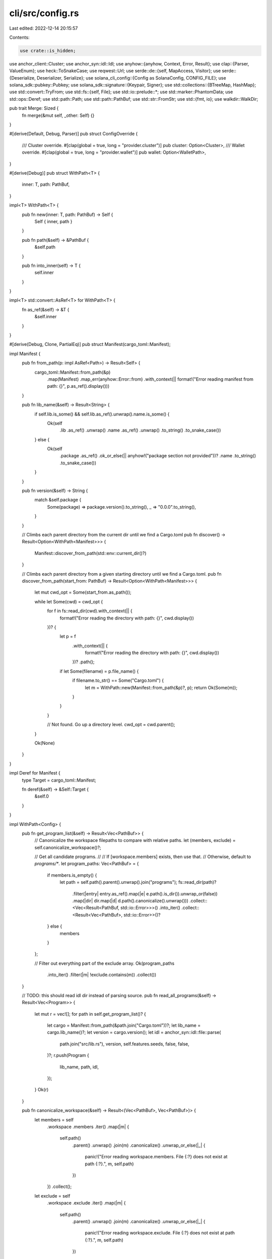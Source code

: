 cli/src/config.rs
=================

Last edited: 2022-12-14 20:15:57

Contents:

.. code-block:: rs

    use crate::is_hidden;
use anchor_client::Cluster;
use anchor_syn::idl::Idl;
use anyhow::{anyhow, Context, Error, Result};
use clap::{Parser, ValueEnum};
use heck::ToSnakeCase;
use reqwest::Url;
use serde::de::{self, MapAccess, Visitor};
use serde::{Deserialize, Deserializer, Serialize};
use solana_cli_config::{Config as SolanaConfig, CONFIG_FILE};
use solana_sdk::pubkey::Pubkey;
use solana_sdk::signature::{Keypair, Signer};
use std::collections::{BTreeMap, HashMap};
use std::convert::TryFrom;
use std::fs::{self, File};
use std::io::prelude::*;
use std::marker::PhantomData;
use std::ops::Deref;
use std::path::Path;
use std::path::PathBuf;
use std::str::FromStr;
use std::{fmt, io};
use walkdir::WalkDir;

pub trait Merge: Sized {
    fn merge(&mut self, _other: Self) {}
}

#[derive(Default, Debug, Parser)]
pub struct ConfigOverride {
    /// Cluster override.
    #[clap(global = true, long = "provider.cluster")]
    pub cluster: Option<Cluster>,
    /// Wallet override.
    #[clap(global = true, long = "provider.wallet")]
    pub wallet: Option<WalletPath>,
}

#[derive(Debug)]
pub struct WithPath<T> {
    inner: T,
    path: PathBuf,
}

impl<T> WithPath<T> {
    pub fn new(inner: T, path: PathBuf) -> Self {
        Self { inner, path }
    }

    pub fn path(&self) -> &PathBuf {
        &self.path
    }

    pub fn into_inner(self) -> T {
        self.inner
    }
}

impl<T> std::convert::AsRef<T> for WithPath<T> {
    fn as_ref(&self) -> &T {
        &self.inner
    }
}

#[derive(Debug, Clone, PartialEq)]
pub struct Manifest(cargo_toml::Manifest);

impl Manifest {
    pub fn from_path(p: impl AsRef<Path>) -> Result<Self> {
        cargo_toml::Manifest::from_path(&p)
            .map(Manifest)
            .map_err(anyhow::Error::from)
            .with_context(|| format!("Error reading manifest from path: {}", p.as_ref().display()))
    }

    pub fn lib_name(&self) -> Result<String> {
        if self.lib.is_some() && self.lib.as_ref().unwrap().name.is_some() {
            Ok(self
                .lib
                .as_ref()
                .unwrap()
                .name
                .as_ref()
                .unwrap()
                .to_string()
                .to_snake_case())
        } else {
            Ok(self
                .package
                .as_ref()
                .ok_or_else(|| anyhow!("package section not provided"))?
                .name
                .to_string()
                .to_snake_case())
        }
    }

    pub fn version(&self) -> String {
        match &self.package {
            Some(package) => package.version().to_string(),
            _ => "0.0.0".to_string(),
        }
    }

    // Climbs each parent directory from the current dir until we find a Cargo.toml
    pub fn discover() -> Result<Option<WithPath<Manifest>>> {
        Manifest::discover_from_path(std::env::current_dir()?)
    }

    // Climbs each parent directory from a given starting directory until we find a Cargo.toml.
    pub fn discover_from_path(start_from: PathBuf) -> Result<Option<WithPath<Manifest>>> {
        let mut cwd_opt = Some(start_from.as_path());

        while let Some(cwd) = cwd_opt {
            for f in fs::read_dir(cwd).with_context(|| {
                format!("Error reading the directory with path: {}", cwd.display())
            })? {
                let p = f
                    .with_context(|| {
                        format!("Error reading the directory with path: {}", cwd.display())
                    })?
                    .path();
                if let Some(filename) = p.file_name() {
                    if filename.to_str() == Some("Cargo.toml") {
                        let m = WithPath::new(Manifest::from_path(&p)?, p);
                        return Ok(Some(m));
                    }
                }
            }

            // Not found. Go up a directory level.
            cwd_opt = cwd.parent();
        }

        Ok(None)
    }
}

impl Deref for Manifest {
    type Target = cargo_toml::Manifest;

    fn deref(&self) -> &Self::Target {
        &self.0
    }
}

impl WithPath<Config> {
    pub fn get_program_list(&self) -> Result<Vec<PathBuf>> {
        // Canonicalize the workspace filepaths to compare with relative paths.
        let (members, exclude) = self.canonicalize_workspace()?;

        // Get all candidate programs.
        //
        // If [workspace.members] exists, then use that.
        // Otherwise, default to `programs/*`.
        let program_paths: Vec<PathBuf> = {
            if members.is_empty() {
                let path = self.path().parent().unwrap().join("programs");
                fs::read_dir(path)?
                    .filter(|entry| entry.as_ref().map(|e| e.path().is_dir()).unwrap_or(false))
                    .map(|dir| dir.map(|d| d.path().canonicalize().unwrap()))
                    .collect::<Vec<Result<PathBuf, std::io::Error>>>()
                    .into_iter()
                    .collect::<Result<Vec<PathBuf>, std::io::Error>>()?
            } else {
                members
            }
        };

        // Filter out everything part of the exclude array.
        Ok(program_paths
            .into_iter()
            .filter(|m| !exclude.contains(m))
            .collect())
    }

    // TODO: this should read idl dir instead of parsing source.
    pub fn read_all_programs(&self) -> Result<Vec<Program>> {
        let mut r = vec![];
        for path in self.get_program_list()? {
            let cargo = Manifest::from_path(&path.join("Cargo.toml"))?;
            let lib_name = cargo.lib_name()?;
            let version = cargo.version();
            let idl = anchor_syn::idl::file::parse(
                path.join("src/lib.rs"),
                version,
                self.features.seeds,
                false,
                false,
            )?;
            r.push(Program {
                lib_name,
                path,
                idl,
            });
        }
        Ok(r)
    }

    pub fn canonicalize_workspace(&self) -> Result<(Vec<PathBuf>, Vec<PathBuf>)> {
        let members = self
            .workspace
            .members
            .iter()
            .map(|m| {
                self.path()
                    .parent()
                    .unwrap()
                    .join(m)
                    .canonicalize()
                    .unwrap_or_else(|_| {
                        panic!("Error reading workspace.members. File {:?} does not exist at path {:?}.", m, self.path)
                    })
            })
            .collect();
        let exclude = self
            .workspace
            .exclude
            .iter()
            .map(|m| {
                self.path()
                    .parent()
                    .unwrap()
                    .join(m)
                    .canonicalize()
                    .unwrap_or_else(|_| {
                        panic!("Error reading workspace.exclude. File {:?} does not exist at path {:?}.", m, self.path)
                    })
            })
            .collect();
        Ok((members, exclude))
    }

    pub fn get_program(&self, name: &str) -> Result<Option<WithPath<Program>>> {
        for program in self.read_all_programs()? {
            let cargo_toml = program.path.join("Cargo.toml");
            if !cargo_toml.exists() {
                return Err(anyhow!(
                    "Did not find Cargo.toml at the path: {}",
                    program.path.display()
                ));
            }
            let p_lib_name = Manifest::from_path(&cargo_toml)?.lib_name()?;
            if name == p_lib_name {
                let path = self
                    .path()
                    .parent()
                    .unwrap()
                    .canonicalize()?
                    .join(&program.path);
                return Ok(Some(WithPath::new(program, path)));
            }
        }
        Ok(None)
    }
}

impl<T> std::ops::Deref for WithPath<T> {
    type Target = T;
    fn deref(&self) -> &Self::Target {
        &self.inner
    }
}

impl<T> std::ops::DerefMut for WithPath<T> {
    fn deref_mut(&mut self) -> &mut Self::Target {
        &mut self.inner
    }
}

#[derive(Debug, Default)]
pub struct Config {
    pub anchor_version: Option<String>,
    pub solana_version: Option<String>,
    pub features: FeaturesConfig,
    pub registry: RegistryConfig,
    pub provider: ProviderConfig,
    pub programs: ProgramsConfig,
    pub scripts: ScriptsConfig,
    pub workspace: WorkspaceConfig,
    // Separate entry next to test_config because
    // "anchor localnet" only has access to the Anchor.toml,
    // not the Test.toml files
    pub test_validator: Option<TestValidator>,
    pub test_config: Option<TestConfig>,
}

#[derive(Default, Clone, Debug, Serialize, Deserialize)]
pub struct FeaturesConfig {
    #[serde(default)]
    pub seeds: bool,
    #[serde(default, rename = "skip-lint")]
    pub skip_lint: bool,
}

#[derive(Clone, Debug, Serialize, Deserialize)]
pub struct RegistryConfig {
    pub url: String,
}

impl Default for RegistryConfig {
    fn default() -> Self {
        Self {
            url: "https://api.apr.dev".to_string(),
        }
    }
}

#[derive(Debug, Default)]
pub struct ProviderConfig {
    pub cluster: Cluster,
    pub wallet: WalletPath,
}

pub type ScriptsConfig = BTreeMap<String, String>;

pub type ProgramsConfig = BTreeMap<Cluster, BTreeMap<String, ProgramDeployment>>;

#[derive(Debug, Default, Clone, Serialize, Deserialize)]
pub struct WorkspaceConfig {
    #[serde(default, skip_serializing_if = "Vec::is_empty")]
    pub members: Vec<String>,
    #[serde(default, skip_serializing_if = "Vec::is_empty")]
    pub exclude: Vec<String>,
    #[serde(default, skip_serializing_if = "String::is_empty")]
    pub types: String,
}

#[derive(ValueEnum, Parser, Clone, PartialEq, Eq, Debug)]
pub enum BootstrapMode {
    None,
    Debian,
}

#[derive(Debug, Clone)]
pub struct BuildConfig {
    pub verifiable: bool,
    pub solana_version: Option<String>,
    pub docker_image: String,
    pub bootstrap: BootstrapMode,
}

impl Config {
    pub fn add_test_config(
        &mut self,
        root: impl AsRef<Path>,
        test_paths: Vec<PathBuf>,
    ) -> Result<()> {
        self.test_config = TestConfig::discover(root, test_paths)?;
        Ok(())
    }

    pub fn docker(&self) -> String {
        let ver = self
            .anchor_version
            .clone()
            .unwrap_or_else(|| crate::DOCKER_BUILDER_VERSION.to_string());
        format!("projectserum/build:v{}", ver)
    }

    pub fn discover(cfg_override: &ConfigOverride) -> Result<Option<WithPath<Config>>> {
        Config::_discover().map(|opt| {
            opt.map(|mut cfg| {
                if let Some(cluster) = cfg_override.cluster.clone() {
                    cfg.provider.cluster = cluster;
                }
                if let Some(wallet) = cfg_override.wallet.clone() {
                    cfg.provider.wallet = wallet;
                }
                cfg
            })
        })
    }

    // Climbs each parent directory until we find an Anchor.toml.
    fn _discover() -> Result<Option<WithPath<Config>>> {
        let _cwd = std::env::current_dir()?;
        let mut cwd_opt = Some(_cwd.as_path());

        while let Some(cwd) = cwd_opt {
            for f in fs::read_dir(cwd).with_context(|| {
                format!("Error reading the directory with path: {}", cwd.display())
            })? {
                let p = f
                    .with_context(|| {
                        format!("Error reading the directory with path: {}", cwd.display())
                    })?
                    .path();
                if let Some(filename) = p.file_name() {
                    if filename.to_str() == Some("Anchor.toml") {
                        let cfg = Config::from_path(&p)?;
                        return Ok(Some(WithPath::new(cfg, p)));
                    }
                }
            }

            cwd_opt = cwd.parent();
        }

        Ok(None)
    }

    fn from_path(p: impl AsRef<Path>) -> Result<Self> {
        fs::read_to_string(&p)
            .with_context(|| format!("Error reading the file with path: {}", p.as_ref().display()))?
            .parse::<Self>()
    }

    pub fn wallet_kp(&self) -> Result<Keypair> {
        solana_sdk::signature::read_keypair_file(&self.provider.wallet.to_string())
            .map_err(|_| anyhow!("Unable to read keypair file"))
    }
}

#[derive(Debug, Serialize, Deserialize)]
struct _Config {
    anchor_version: Option<String>,
    solana_version: Option<String>,
    features: Option<FeaturesConfig>,
    programs: Option<BTreeMap<String, BTreeMap<String, serde_json::Value>>>,
    registry: Option<RegistryConfig>,
    provider: Provider,
    workspace: Option<WorkspaceConfig>,
    scripts: Option<ScriptsConfig>,
    test: Option<_TestValidator>,
}

#[derive(Debug, Serialize, Deserialize)]
struct Provider {
    #[serde(deserialize_with = "des_cluster")]
    cluster: Cluster,
    wallet: String,
}

fn des_cluster<'de, D>(deserializer: D) -> Result<Cluster, D::Error>
where
    D: Deserializer<'de>,
{
    struct StringOrCustomCluster(PhantomData<fn() -> Cluster>);

    impl<'de> Visitor<'de> for StringOrCustomCluster {
        type Value = Cluster;

        fn expecting(&self, formatter: &mut fmt::Formatter) -> fmt::Result {
            formatter.write_str("string or map")
        }

        fn visit_str<E>(self, value: &str) -> Result<Cluster, E>
        where
            E: de::Error,
        {
            value.parse().map_err(de::Error::custom)
        }

        fn visit_map<M>(self, mut map: M) -> Result<Cluster, M::Error>
        where
            M: MapAccess<'de>,
        {
            // Gets keys
            if let (Some((http_key, http_value)), Some((ws_key, ws_value))) = (
                map.next_entry::<String, String>()?,
                map.next_entry::<String, String>()?,
            ) {
                // Checks keys
                if http_key != "http" || ws_key != "ws" {
                    return Err(de::Error::custom("Invalid key"));
                }

                // Checks urls
                Url::parse(&http_value).map_err(de::Error::custom)?;
                Url::parse(&ws_value).map_err(de::Error::custom)?;

                Ok(Cluster::Custom(http_value, ws_value))
            } else {
                Err(de::Error::custom("Invalid entry"))
            }
        }
    }
    deserializer.deserialize_any(StringOrCustomCluster(PhantomData))
}

impl ToString for Config {
    fn to_string(&self) -> String {
        let programs = {
            let c = ser_programs(&self.programs);
            if c.is_empty() {
                None
            } else {
                Some(c)
            }
        };
        let cfg = _Config {
            anchor_version: self.anchor_version.clone(),
            solana_version: self.solana_version.clone(),
            features: Some(self.features.clone()),
            registry: Some(self.registry.clone()),
            provider: Provider {
                cluster: self.provider.cluster.clone(),
                wallet: self.provider.wallet.to_string(),
            },
            test: self.test_validator.clone().map(Into::into),
            scripts: match self.scripts.is_empty() {
                true => None,
                false => Some(self.scripts.clone()),
            },
            programs,
            workspace: (!self.workspace.members.is_empty() || !self.workspace.exclude.is_empty())
                .then(|| self.workspace.clone()),
        };

        toml::to_string(&cfg).expect("Must be well formed")
    }
}

impl FromStr for Config {
    type Err = Error;

    fn from_str(s: &str) -> Result<Self, Self::Err> {
        let cfg: _Config = toml::from_str(s)
            .map_err(|e| anyhow::format_err!("Unable to deserialize config: {}", e.to_string()))?;
        Ok(Config {
            anchor_version: cfg.anchor_version,
            solana_version: cfg.solana_version,
            features: cfg.features.unwrap_or_default(),
            registry: cfg.registry.unwrap_or_default(),
            provider: ProviderConfig {
                cluster: cfg.provider.cluster,
                wallet: shellexpand::tilde(&cfg.provider.wallet).parse()?,
            },
            scripts: cfg.scripts.unwrap_or_default(),
            test_validator: cfg.test.map(Into::into),
            test_config: None,
            programs: cfg.programs.map_or(Ok(BTreeMap::new()), deser_programs)?,
            workspace: cfg.workspace.unwrap_or_default(),
        })
    }
}

pub fn get_solana_cfg_url() -> Result<String, io::Error> {
    let config_file = CONFIG_FILE.as_ref().ok_or_else(|| {
        io::Error::new(
            io::ErrorKind::NotFound,
            "Default Solana config was not found",
        )
    })?;
    SolanaConfig::load(config_file).map(|config| config.json_rpc_url)
}

fn ser_programs(
    programs: &BTreeMap<Cluster, BTreeMap<String, ProgramDeployment>>,
) -> BTreeMap<String, BTreeMap<String, serde_json::Value>> {
    programs
        .iter()
        .map(|(cluster, programs)| {
            let cluster = cluster.to_string();
            let programs = programs
                .iter()
                .map(|(name, deployment)| {
                    (
                        name.clone(),
                        to_value(&_ProgramDeployment::from(deployment)),
                    )
                })
                .collect::<BTreeMap<String, serde_json::Value>>();
            (cluster, programs)
        })
        .collect::<BTreeMap<String, BTreeMap<String, serde_json::Value>>>()
}

fn to_value(dep: &_ProgramDeployment) -> serde_json::Value {
    if dep.path.is_none() && dep.idl.is_none() {
        return serde_json::Value::String(dep.address.to_string());
    }
    serde_json::to_value(dep).unwrap()
}

fn deser_programs(
    programs: BTreeMap<String, BTreeMap<String, serde_json::Value>>,
) -> Result<BTreeMap<Cluster, BTreeMap<String, ProgramDeployment>>> {
    programs
        .iter()
        .map(|(cluster, programs)| {
            let cluster: Cluster = cluster.parse()?;
            let programs = programs
                .iter()
                .map(|(name, program_id)| {
                    Ok((
                        name.clone(),
                        ProgramDeployment::try_from(match &program_id {
                            serde_json::Value::String(address) => _ProgramDeployment {
                                address: address.parse()?,
                                path: None,
                                idl: None,
                            },

                            serde_json::Value::Object(_) => {
                                serde_json::from_value(program_id.clone())
                                    .map_err(|_| anyhow!("Unable to read toml"))?
                            }
                            _ => return Err(anyhow!("Invalid toml type")),
                        })?,
                    ))
                })
                .collect::<Result<BTreeMap<String, ProgramDeployment>>>()?;
            Ok((cluster, programs))
        })
        .collect::<Result<BTreeMap<Cluster, BTreeMap<String, ProgramDeployment>>>>()
}

#[derive(Default, Debug, Clone, Serialize, Deserialize)]
pub struct TestValidator {
    pub genesis: Option<Vec<GenesisEntry>>,
    pub validator: Option<Validator>,
    pub startup_wait: i32,
    pub shutdown_wait: i32,
}

#[derive(Default, Debug, Clone, Serialize, Deserialize)]
pub struct _TestValidator {
    #[serde(skip_serializing_if = "Option::is_none")]
    pub genesis: Option<Vec<GenesisEntry>>,
    #[serde(skip_serializing_if = "Option::is_none")]
    pub validator: Option<_Validator>,
    #[serde(skip_serializing_if = "Option::is_none")]
    pub startup_wait: Option<i32>,
    #[serde(skip_serializing_if = "Option::is_none")]
    pub shutdown_wait: Option<i32>,
}

pub const STARTUP_WAIT: i32 = 5000;
pub const SHUTDOWN_WAIT: i32 = 2000;

impl From<_TestValidator> for TestValidator {
    fn from(_test_validator: _TestValidator) -> Self {
        Self {
            shutdown_wait: _test_validator.shutdown_wait.unwrap_or(SHUTDOWN_WAIT),
            startup_wait: _test_validator.startup_wait.unwrap_or(STARTUP_WAIT),
            genesis: _test_validator.genesis,
            validator: _test_validator.validator.map(Into::into),
        }
    }
}

impl From<TestValidator> for _TestValidator {
    fn from(test_validator: TestValidator) -> Self {
        Self {
            shutdown_wait: Some(test_validator.shutdown_wait),
            startup_wait: Some(test_validator.startup_wait),
            genesis: test_validator.genesis,
            validator: test_validator.validator.map(Into::into),
        }
    }
}

#[derive(Debug, Clone)]
pub struct TestConfig {
    pub test_suite_configs: HashMap<PathBuf, TestToml>,
}

impl Deref for TestConfig {
    type Target = HashMap<PathBuf, TestToml>;

    fn deref(&self) -> &Self::Target {
        &self.test_suite_configs
    }
}

impl TestConfig {
    pub fn discover(root: impl AsRef<Path>, test_paths: Vec<PathBuf>) -> Result<Option<Self>> {
        let walker = WalkDir::new(root).into_iter();
        let mut test_suite_configs = HashMap::new();
        for entry in walker.filter_entry(|e| !is_hidden(e)) {
            let entry = entry?;
            if entry.file_name() == "Test.toml" {
                let entry_path = entry.path();
                let test_toml = TestToml::from_path(entry_path)?;
                if test_paths.is_empty() || test_paths.iter().any(|p| entry_path.starts_with(p)) {
                    test_suite_configs.insert(entry.path().into(), test_toml);
                }
            }
        }

        Ok(match test_suite_configs.is_empty() {
            true => None,
            false => Some(Self { test_suite_configs }),
        })
    }
}

// This file needs to have the same (sub)structure as Anchor.toml
// so it can be parsed as a base test file from an Anchor.toml
#[derive(Debug, Clone, Serialize, Deserialize)]
pub struct _TestToml {
    pub extends: Option<Vec<String>>,
    pub test: Option<_TestValidator>,
    pub scripts: Option<ScriptsConfig>,
}

impl _TestToml {
    fn from_path(path: impl AsRef<Path>) -> Result<Self, Error> {
        let s = fs::read_to_string(&path)?;
        let parsed_toml: Self = toml::from_str(&s)?;
        let mut current_toml = _TestToml {
            extends: None,
            test: None,
            scripts: None,
        };
        if let Some(bases) = &parsed_toml.extends {
            for base in bases {
                let mut canonical_base = base.clone();
                canonical_base = canonicalize_filepath_from_origin(&canonical_base, &path)?;
                current_toml.merge(_TestToml::from_path(&canonical_base)?);
            }
        }
        current_toml.merge(parsed_toml);

        if let Some(test) = &mut current_toml.test {
            if let Some(genesis_programs) = &mut test.genesis {
                for entry in genesis_programs {
                    entry.program = canonicalize_filepath_from_origin(&entry.program, &path)?;
                }
            }
            if let Some(validator) = &mut test.validator {
                if let Some(ledger_dir) = &mut validator.ledger {
                    *ledger_dir = canonicalize_filepath_from_origin(&ledger_dir, &path)?;
                }
                if let Some(accounts) = &mut validator.account {
                    for entry in accounts {
                        entry.filename = canonicalize_filepath_from_origin(&entry.filename, &path)?;
                    }
                }
            }
        }
        Ok(current_toml)
    }
}

/// canonicalizes the `file_path` arg.
/// uses the `path` arg as the current dir
/// from which to turn the relative path
/// into a canonical one
fn canonicalize_filepath_from_origin(
    file_path: impl AsRef<Path>,
    origin: impl AsRef<Path>,
) -> Result<String> {
    let previous_dir = std::env::current_dir()?;
    std::env::set_current_dir(origin.as_ref().parent().unwrap())?;
    let result = fs::canonicalize(&file_path)
        .with_context(|| {
            format!(
                "Error reading (possibly relative) path: {}. If relative, this is the path that was used as the current path: {}",
                &file_path.as_ref().display(),
                &origin.as_ref().display()
            )
        })?
        .display()
        .to_string();
    std::env::set_current_dir(previous_dir)?;
    Ok(result)
}

#[derive(Debug, Clone, Serialize, Deserialize)]
pub struct TestToml {
    #[serde(skip_serializing_if = "Option::is_none")]
    pub test: Option<TestValidator>,
    pub scripts: ScriptsConfig,
}

impl TestToml {
    pub fn from_path(p: impl AsRef<Path>) -> Result<Self> {
        WithPath::new(_TestToml::from_path(&p)?, p.as_ref().into()).try_into()
    }
}

impl Merge for _TestToml {
    fn merge(&mut self, other: Self) {
        let mut my_scripts = self.scripts.take();
        match &mut my_scripts {
            None => my_scripts = other.scripts,
            Some(my_scripts) => {
                if let Some(other_scripts) = other.scripts {
                    for (name, script) in other_scripts {
                        my_scripts.insert(name, script);
                    }
                }
            }
        }

        let mut my_test = self.test.take();
        match &mut my_test {
            Some(my_test) => {
                if let Some(other_test) = other.test {
                    if let Some(startup_wait) = other_test.startup_wait {
                        my_test.startup_wait = Some(startup_wait);
                    }
                    if let Some(other_genesis) = other_test.genesis {
                        match &mut my_test.genesis {
                            Some(my_genesis) => {
                                for other_entry in other_genesis {
                                    match my_genesis
                                        .iter()
                                        .position(|g| *g.address == other_entry.address)
                                    {
                                        None => my_genesis.push(other_entry),
                                        Some(i) => my_genesis[i] = other_entry,
                                    }
                                }
                            }
                            None => my_test.genesis = Some(other_genesis),
                        }
                    }
                    let mut my_validator = my_test.validator.take();
                    match &mut my_validator {
                        None => my_validator = other_test.validator,
                        Some(my_validator) => {
                            if let Some(other_validator) = other_test.validator {
                                my_validator.merge(other_validator)
                            }
                        }
                    }

                    my_test.validator = my_validator;
                }
            }
            None => my_test = other.test,
        };

        // Instantiating a new Self object here ensures that
        // this function will fail to compile if new fields get added
        // to Self. This is useful as a reminder if they also require merging
        *self = Self {
            test: my_test,
            scripts: my_scripts,
            extends: self.extends.take(),
        };
    }
}

impl TryFrom<WithPath<_TestToml>> for TestToml {
    type Error = Error;

    fn try_from(mut value: WithPath<_TestToml>) -> Result<Self, Self::Error> {
        Ok(Self {
            test: value.test.take().map(Into::into),
            scripts: value
                .scripts
                .take()
                .ok_or_else(|| anyhow!("Missing 'scripts' section in Test.toml file."))?,
        })
    }
}

#[derive(Debug, Clone, Serialize, Deserialize)]
pub struct GenesisEntry {
    // Base58 pubkey string.
    pub address: String,
    // Filepath to the compiled program to embed into the genesis.
    pub program: String,
}

#[derive(Debug, Clone, Serialize, Deserialize)]
pub struct CloneEntry {
    // Base58 pubkey string.
    pub address: String,
}

#[derive(Debug, Clone, Serialize, Deserialize)]
pub struct AccountEntry {
    // Base58 pubkey string.
    pub address: String,
    // Name of JSON file containing the account data.
    pub filename: String,
}

#[derive(Debug, Default, Clone, Serialize, Deserialize)]
pub struct _Validator {
    // Load an account from the provided JSON file
    #[serde(skip_serializing_if = "Option::is_none")]
    pub account: Option<Vec<AccountEntry>>,
    // IP address to bind the validator ports. [default: 0.0.0.0]
    #[serde(skip_serializing_if = "Option::is_none")]
    pub bind_address: Option<String>,
    // Copy an account from the cluster referenced by the url argument.
    #[serde(skip_serializing_if = "Option::is_none")]
    pub clone: Option<Vec<CloneEntry>>,
    // Range to use for dynamically assigned ports. [default: 1024-65535]
    #[serde(skip_serializing_if = "Option::is_none")]
    pub dynamic_port_range: Option<String>,
    // Enable the faucet on this port [default: 9900].
    #[serde(skip_serializing_if = "Option::is_none")]
    pub faucet_port: Option<u16>,
    // Give the faucet address this much SOL in genesis. [default: 1000000]
    #[serde(skip_serializing_if = "Option::is_none")]
    pub faucet_sol: Option<String>,
    // Geyser plugin config location
    #[serde(skip_serializing_if = "Option::is_none")]
    pub geyser_plugin_config: Option<String>,
    // Gossip DNS name or IP address for the validator to advertise in gossip. [default: 127.0.0.1]
    #[serde(skip_serializing_if = "Option::is_none")]
    pub gossip_host: Option<String>,
    // Gossip port number for the validator
    #[serde(skip_serializing_if = "Option::is_none")]
    pub gossip_port: Option<u16>,
    // URL for Solana's JSON RPC or moniker.
    #[serde(skip_serializing_if = "Option::is_none")]
    pub url: Option<String>,
    // Use DIR as ledger location
    #[serde(skip_serializing_if = "Option::is_none")]
    pub ledger: Option<String>,
    // Keep this amount of shreds in root slots. [default: 10000]
    #[serde(skip_serializing_if = "Option::is_none")]
    pub limit_ledger_size: Option<String>,
    // Enable JSON RPC on this port, and the next port for the RPC websocket. [default: 8899]
    #[serde(skip_serializing_if = "Option::is_none")]
    pub rpc_port: Option<u16>,
    // Override the number of slots in an epoch.
    #[serde(skip_serializing_if = "Option::is_none")]
    pub slots_per_epoch: Option<String>,
    // The number of ticks in a slot
    #[serde(skip_serializing_if = "Option::is_none")]
    pub ticks_per_slot: Option<u16>,
    // Warp the ledger to WARP_SLOT after starting the validator.
    #[serde(skip_serializing_if = "Option::is_none")]
    pub warp_slot: Option<String>,
}

#[derive(Debug, Default, Clone, Serialize, Deserialize)]
pub struct Validator {
    #[serde(skip_serializing_if = "Option::is_none")]
    pub account: Option<Vec<AccountEntry>>,
    pub bind_address: String,
    #[serde(skip_serializing_if = "Option::is_none")]
    pub clone: Option<Vec<CloneEntry>>,
    #[serde(skip_serializing_if = "Option::is_none")]
    pub dynamic_port_range: Option<String>,
    #[serde(skip_serializing_if = "Option::is_none")]
    pub faucet_port: Option<u16>,
    #[serde(skip_serializing_if = "Option::is_none")]
    pub faucet_sol: Option<String>,
    #[serde(skip_serializing_if = "Option::is_none")]
    pub geyser_plugin_config: Option<String>,
    #[serde(skip_serializing_if = "Option::is_none")]
    pub gossip_host: Option<String>,
    #[serde(skip_serializing_if = "Option::is_none")]
    pub gossip_port: Option<u16>,
    #[serde(skip_serializing_if = "Option::is_none")]
    pub url: Option<String>,
    pub ledger: String,
    #[serde(skip_serializing_if = "Option::is_none")]
    pub limit_ledger_size: Option<String>,
    pub rpc_port: u16,
    #[serde(skip_serializing_if = "Option::is_none")]
    pub slots_per_epoch: Option<String>,
    #[serde(skip_serializing_if = "Option::is_none")]
    pub ticks_per_slot: Option<u16>,
    #[serde(skip_serializing_if = "Option::is_none")]
    pub warp_slot: Option<String>,
}

impl From<_Validator> for Validator {
    fn from(_validator: _Validator) -> Self {
        Self {
            account: _validator.account,
            bind_address: _validator
                .bind_address
                .unwrap_or_else(|| DEFAULT_BIND_ADDRESS.to_string()),
            clone: _validator.clone,
            dynamic_port_range: _validator.dynamic_port_range,
            faucet_port: _validator.faucet_port,
            faucet_sol: _validator.faucet_sol,
            geyser_plugin_config: _validator.geyser_plugin_config,
            gossip_host: _validator.gossip_host,
            gossip_port: _validator.gossip_port,
            url: _validator.url,
            ledger: _validator
                .ledger
                .unwrap_or_else(|| DEFAULT_LEDGER_PATH.to_string()),
            limit_ledger_size: _validator.limit_ledger_size,
            rpc_port: _validator
                .rpc_port
                .unwrap_or(solana_sdk::rpc_port::DEFAULT_RPC_PORT),
            slots_per_epoch: _validator.slots_per_epoch,
            ticks_per_slot: _validator.ticks_per_slot,
            warp_slot: _validator.warp_slot,
        }
    }
}

impl From<Validator> for _Validator {
    fn from(validator: Validator) -> Self {
        Self {
            account: validator.account,
            bind_address: Some(validator.bind_address),
            clone: validator.clone,
            dynamic_port_range: validator.dynamic_port_range,
            faucet_port: validator.faucet_port,
            faucet_sol: validator.faucet_sol,
            geyser_plugin_config: validator.geyser_plugin_config,
            gossip_host: validator.gossip_host,
            gossip_port: validator.gossip_port,
            url: validator.url,
            ledger: Some(validator.ledger),
            limit_ledger_size: validator.limit_ledger_size,
            rpc_port: Some(validator.rpc_port),
            slots_per_epoch: validator.slots_per_epoch,
            ticks_per_slot: validator.ticks_per_slot,
            warp_slot: validator.warp_slot,
        }
    }
}

const DEFAULT_LEDGER_PATH: &str = ".anchor/test-ledger";
const DEFAULT_BIND_ADDRESS: &str = "0.0.0.0";

impl Merge for _Validator {
    fn merge(&mut self, other: Self) {
        // Instantiating a new Self object here ensures that
        // this function will fail to compile if new fields get added
        // to Self. This is useful as a reminder if they also require merging
        *self = Self {
            account: match self.account.take() {
                None => other.account,
                Some(mut entries) => match other.account {
                    None => Some(entries),
                    Some(other_entries) => {
                        for other_entry in other_entries {
                            match entries
                                .iter()
                                .position(|my_entry| *my_entry.address == other_entry.address)
                            {
                                None => entries.push(other_entry),
                                Some(i) => entries[i] = other_entry,
                            };
                        }
                        Some(entries)
                    }
                },
            },
            bind_address: other.bind_address.or_else(|| self.bind_address.take()),
            clone: match self.clone.take() {
                None => other.clone,
                Some(mut entries) => match other.clone {
                    None => Some(entries),
                    Some(other_entries) => {
                        for other_entry in other_entries {
                            match entries
                                .iter()
                                .position(|my_entry| *my_entry.address == other_entry.address)
                            {
                                None => entries.push(other_entry),
                                Some(i) => entries[i] = other_entry,
                            };
                        }
                        Some(entries)
                    }
                },
            },
            dynamic_port_range: other
                .dynamic_port_range
                .or_else(|| self.dynamic_port_range.take()),
            faucet_port: other.faucet_port.or_else(|| self.faucet_port.take()),
            faucet_sol: other.faucet_sol.or_else(|| self.faucet_sol.take()),
            geyser_plugin_config: other
                .geyser_plugin_config
                .or_else(|| self.geyser_plugin_config.take()),
            gossip_host: other.gossip_host.or_else(|| self.gossip_host.take()),
            gossip_port: other.gossip_port.or_else(|| self.gossip_port.take()),
            url: other.url.or_else(|| self.url.take()),
            ledger: other.ledger.or_else(|| self.ledger.take()),
            limit_ledger_size: other
                .limit_ledger_size
                .or_else(|| self.limit_ledger_size.take()),
            rpc_port: other.rpc_port.or_else(|| self.rpc_port.take()),
            slots_per_epoch: other
                .slots_per_epoch
                .or_else(|| self.slots_per_epoch.take()),
            ticks_per_slot: other.ticks_per_slot.or_else(|| self.ticks_per_slot.take()),
            warp_slot: other.warp_slot.or_else(|| self.warp_slot.take()),
        };
    }
}

#[derive(Debug, Clone)]
pub struct Program {
    pub lib_name: String,
    // Canonicalized path to the program directory.
    pub path: PathBuf,
    pub idl: Option<Idl>,
}

impl Program {
    pub fn pubkey(&self) -> Result<Pubkey> {
        self.keypair().map(|kp| kp.pubkey())
    }

    pub fn keypair(&self) -> Result<Keypair> {
        let file = self.keypair_file()?;
        solana_sdk::signature::read_keypair_file(file.path())
            .map_err(|_| anyhow!("failed to read keypair for program: {}", self.lib_name))
    }

    // Lazily initializes the keypair file with a new key if it doesn't exist.
    pub fn keypair_file(&self) -> Result<WithPath<File>> {
        let deploy_dir_path = "target/deploy/";
        fs::create_dir_all(deploy_dir_path)
            .with_context(|| format!("Error creating directory with path: {}", deploy_dir_path))?;
        let path = std::env::current_dir()
            .expect("Must have current dir")
            .join(format!("target/deploy/{}-keypair.json", self.lib_name));
        if path.exists() {
            return Ok(WithPath::new(
                File::open(&path)
                    .with_context(|| format!("Error opening file with path: {}", path.display()))?,
                path,
            ));
        }
        let program_kp = Keypair::new();
        let mut file = File::create(&path)
            .with_context(|| format!("Error creating file with path: {}", path.display()))?;
        file.write_all(format!("{:?}", &program_kp.to_bytes()).as_bytes())?;
        Ok(WithPath::new(file, path))
    }

    pub fn binary_path(&self) -> PathBuf {
        std::env::current_dir()
            .expect("Must have current dir")
            .join(format!("target/deploy/{}.so", self.lib_name))
    }
}

#[derive(Debug, Default)]
pub struct ProgramDeployment {
    pub address: Pubkey,
    pub path: Option<String>,
    pub idl: Option<String>,
}

impl TryFrom<_ProgramDeployment> for ProgramDeployment {
    type Error = anyhow::Error;
    fn try_from(pd: _ProgramDeployment) -> Result<Self, Self::Error> {
        Ok(ProgramDeployment {
            address: pd.address.parse()?,
            path: pd.path,
            idl: pd.idl,
        })
    }
}

#[derive(Debug, Default, Serialize, Deserialize)]
pub struct _ProgramDeployment {
    pub address: String,
    pub path: Option<String>,
    pub idl: Option<String>,
}

impl From<&ProgramDeployment> for _ProgramDeployment {
    fn from(pd: &ProgramDeployment) -> Self {
        Self {
            address: pd.address.to_string(),
            path: pd.path.clone(),
            idl: pd.idl.clone(),
        }
    }
}

pub struct ProgramWorkspace {
    pub name: String,
    pub program_id: Pubkey,
    pub idl: Idl,
}

#[derive(Debug, Serialize, Deserialize)]
pub struct AnchorPackage {
    pub name: String,
    pub address: String,
    pub idl: Option<String>,
}

impl AnchorPackage {
    pub fn from(name: String, cfg: &WithPath<Config>) -> Result<Self> {
        let cluster = &cfg.provider.cluster;
        if cluster != &Cluster::Mainnet {
            return Err(anyhow!("Publishing requires the mainnet cluster"));
        }
        let program_details = cfg
            .programs
            .get(cluster)
            .ok_or_else(|| anyhow!("Program not provided in Anchor.toml"))?
            .get(&name)
            .ok_or_else(|| anyhow!("Program not provided in Anchor.toml"))?;
        let idl = program_details.idl.clone();
        let address = program_details.address.to_string();
        Ok(Self { name, address, idl })
    }
}

crate::home_path!(WalletPath, ".config/solana/id.json");

#[cfg(test)]
mod tests {
    use super::*;

    const BASE_CONFIG: &str = "
        [provider]
        cluster = \"localnet\"
        wallet = \"id.json\"
    ";

    const CUSTOM_CONFIG: &str = "
        [provider]
        cluster = { http = \"http://my-url.com\", ws = \"ws://my-url.com\" }
        wallet = \"id.json\"
    ";

    #[test]
    fn parse_custom_cluster() {
        let config = Config::from_str(CUSTOM_CONFIG).unwrap();
        assert!(!config.features.skip_lint);
    }

    #[test]
    fn parse_skip_lint_no_section() {
        let config = Config::from_str(BASE_CONFIG).unwrap();
        assert!(!config.features.skip_lint);
    }

    #[test]
    fn parse_skip_lint_no_value() {
        let string = BASE_CONFIG.to_owned() + "[features]";
        let config = Config::from_str(&string).unwrap();
        assert!(!config.features.skip_lint);
    }

    #[test]
    fn parse_skip_lint_true() {
        let string = BASE_CONFIG.to_owned() + "[features]\nskip-lint = true";
        let config = Config::from_str(&string).unwrap();
        assert!(config.features.skip_lint);
    }

    #[test]
    fn parse_skip_lint_false() {
        let string = BASE_CONFIG.to_owned() + "[features]\nskip-lint = false";
        let config = Config::from_str(&string).unwrap();
        assert!(!config.features.skip_lint);
    }
}


